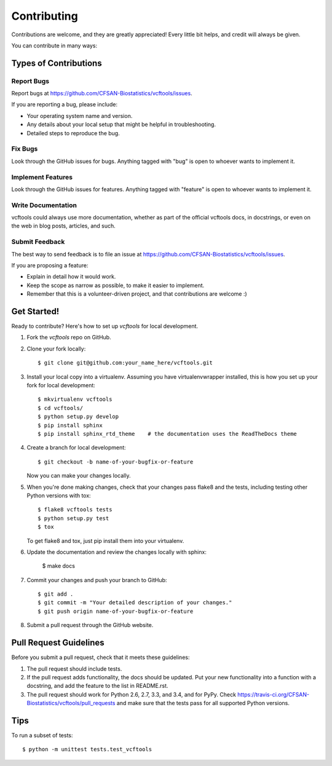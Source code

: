 ============
Contributing
============

.. highlight:: bash

Contributions are welcome, and they are greatly appreciated! Every
little bit helps, and credit will always be given.

You can contribute in many ways:

Types of Contributions
----------------------

Report Bugs
~~~~~~~~~~~

Report bugs at https://github.com/CFSAN-Biostatistics/vcftools/issues.

If you are reporting a bug, please include:

* Your operating system name and version.
* Any details about your local setup that might be helpful in troubleshooting.
* Detailed steps to reproduce the bug.

Fix Bugs
~~~~~~~~

Look through the GitHub issues for bugs. Anything tagged with "bug"
is open to whoever wants to implement it.

Implement Features
~~~~~~~~~~~~~~~~~~

Look through the GitHub issues for features. Anything tagged with "feature"
is open to whoever wants to implement it.

Write Documentation
~~~~~~~~~~~~~~~~~~~

vcftools could always use more documentation, whether as part of the
official vcftools docs, in docstrings, or even on the web in blog posts,
articles, and such.

Submit Feedback
~~~~~~~~~~~~~~~

The best way to send feedback is to file an issue at https://github.com/CFSAN-Biostatistics/vcftools/issues.

If you are proposing a feature:

* Explain in detail how it would work.
* Keep the scope as narrow as possible, to make it easier to implement.
* Remember that this is a volunteer-driven project, and that contributions
  are welcome :)

Get Started!
------------

Ready to contribute? Here's how to set up `vcftools` for local development.

1. Fork the `vcftools` repo on GitHub.
2. Clone your fork locally::

    $ git clone git@github.com:your_name_here/vcftools.git

3. Install your local copy into a virtualenv. Assuming you have virtualenvwrapper installed, this is how you set up your fork for local development::

    $ mkvirtualenv vcftools
    $ cd vcftools/
    $ python setup.py develop
    $ pip install sphinx
    $ pip install sphinx_rtd_theme    # the documentation uses the ReadTheDocs theme

4. Create a branch for local development::

    $ git checkout -b name-of-your-bugfix-or-feature

   Now you can make your changes locally.

5. When you're done making changes, check that your changes pass flake8 and the tests, including testing other Python versions with tox::

    $ flake8 vcftools tests
    $ python setup.py test
    $ tox

   To get flake8 and tox, just pip install them into your virtualenv.

6. Update the documentation and review the changes locally with sphinx:

    $ make docs

7. Commit your changes and push your branch to GitHub::

    $ git add .
    $ git commit -m "Your detailed description of your changes."
    $ git push origin name-of-your-bugfix-or-feature

8. Submit a pull request through the GitHub website.

Pull Request Guidelines
-----------------------

Before you submit a pull request, check that it meets these guidelines:

1. The pull request should include tests.
2. If the pull request adds functionality, the docs should be updated. Put
   your new functionality into a function with a docstring, and add the
   feature to the list in README.rst.
3. The pull request should work for Python 2.6, 2.7, 3.3, and 3.4, and for PyPy. Check
   https://travis-ci.org/CFSAN-Biostatistics/vcftools/pull_requests
   and make sure that the tests pass for all supported Python versions.

Tips
----

To run a subset of tests::

    $ python -m unittest tests.test_vcftools
